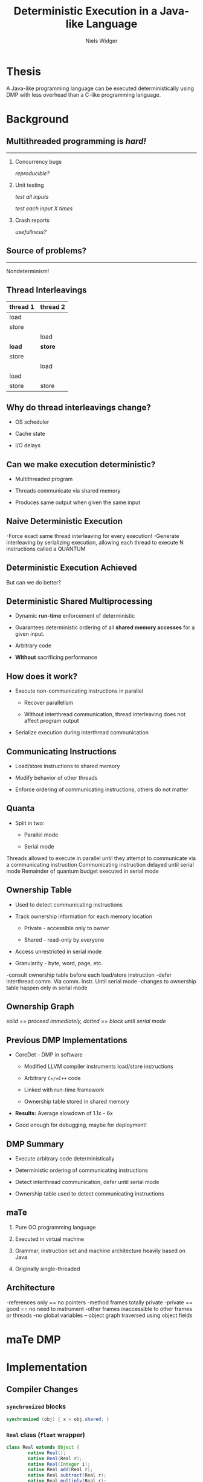 #    -*- mode: org -*-
#+STARTUP: hidestars
#+STARTUP: overview
#+OPTIONS: reveal_center:t reveal_progress:t reveal_history:t reveal_control:t
#+OPTIONS: reveal_mathjax:t reveal_rolling_links:t reveal_keyboard:t reveal_overview:t num:nil
#+OPTIONS: reveal_width:1200 reveal_height:800
#+OPTIONS: toc:1
#+REVEAL_MARGIN: 0.2
#+REVEAL_MIN_SCALE: 0.5
#+REVEAL_MAX_SCALE: 2.5
#+REVEAL_TRANS: none
#+REVEAL_THEME: night
#+REVEAL_HLEVEL: 999
#+REVEAL_EXTRA_CSS: ./presentation.css
# Time-stamp: <08 Dec 2013 at 13:53:35 by nwidger on macros.local>

#+TITLE: Deterministic Execution in a Java-like Language
#+AUTHOR: Niels Widger
#+EMAIL: niels.widger@unh.edu

* Thesis

  A Java-like programming language can be executed deterministically
  using DMP with less overhead than a C-like programming language.

* Background

** Multithreaded programming is /hard!/
   
   -----
   
  1. Concurrency bugs
     
     /reproducible?/
     
  2. Unit testing
     
     /test all inputs/
     
     /test each input X times/
     
  3. Crash reports
     
     /usefullness?/

** Source of problems?

   -----

   Nondeterminism!

** Thread Interleavings

   #+ATTR_HTML: :width 100%
   | thread 1 | thread 2 |
   |----------+----------|
   | load     |          |
   | store    |          |
   |          | load     |
   | *load*   | *store*  |
   | store    |          |
   |          | load     |
   | load     |          |
   | store    | store    |

** Why do thread interleavings change?

   + OS scheduler

   + Cache state

   + I/O delays

** Can we make execution deterministic?

   + Multithreaded program

   + Threads communicate via shared memory

   + Produces same output when given the same input

** Naive Deterministic Execution

   #+ATTR_HTML: :height 200%, :width 200%
   [[./images/naive.png]]

   #+BEGIN_NOTES
   -Force exact same thread interleaving for every execution!
   -Generate interleaving by serializing execution, allowing each thread to execute N instructions called a QUANTUM
   #+END_NOTES

** Deterministic Execution Achieved

   But can we do better?

** Deterministic Shared Multiprocessing

   + Dynamic *run-time* enforcement of deterministic

   + Guarantees deterministic ordering of all *shared memory accesses*
     for a given input.

   + Arbitrary code

   + *Without* sacrificing performance

** How does it work?

   + Execute non-communicating instructions in parallel

     + Recover parallelism

     + Without interthread communication, thread interleaving does not
       affect program output

   + Serialize execution during interthread communication

** Communicating Instructions

   + Load/store instructions to shared memory

   + Modify behavior of other threads

   + Enforce ordering of communicating instructions, others do not
     matter

** Quanta

   + Split in two:

     + Parallel mode

     + Serial mode

   #+ATTR_HTML: :height 200%, :width 200%
   [[./images/quantum.png]]

   #+BEGIN_NOTES
   Threads allowed to execute in parallel until they attempt to communicate via a communicating instruction
   Communicating instruction delayed until serial mode
   Remainder of quantum budget executed in serial mode
   #+END_NOTES

** Ownership Table

   + Used to detect communicating instructions

   + Track ownership information for each memory location

     + Private - accessible only to owner

     + Shared - read-only by everyone

   + Access unrestricted in serial mode

   + Granularity - byte, word, page, etc.

   #+ATTR_HTML: :height 200%, :width 200%
   [[./images/ownershippolicy.png]]

   #+BEGIN_NOTES
   -consult ownership table before each load/store instruction
   -defer interthread comm. Via comm. Instr. Until serial mode
   -changes to ownership table happen only in serial mode
   #+END_NOTES

** Ownership Graph

   /solid == proceed immediately, dotted == block until serial mode/

   [[./images/ownership-graph.png]]

** Previous DMP Implementations
   
   + CoreDet - DMP in software
   
     + Modified LLVM compiler instruments load/store instructions
      
     + Arbitrary =C=/=C++= code
      
     + Linked with run-time framework
      
     + Ownership table stored in shared memory
      
   + *Results:* Average slowdown of 1.1x - 6x

   + Good enough for debugging, maybe for deployment!

** DMP Summary

   + Execute arbitrary code deterministically

   + Deterministic ordering of communicating instructions

   + Detect interthread communication, defer until serial mode

   + Ownership table used to detect communicating instructions

** maTe

   1. Pure OO programming language

   2. Executed in virtual machine

   3. Grammar, instruction set and machine architecture heavily based
      on Java

   4. Originally single-threaded

** Architecture

   [[./images/vm-arch.png]]

   #+BEGIN_NOTES
   -references only == no pointers
   -method frames totally private
   -private == good == no need to instrument
   -other frames inaccessible to other frames or threads
   -no global variables – object graph traversed using object fields
   #+END_NOTES

* maTe DMP

* Implementation

** Compiler Changes

*** =synchronized= blocks

   #+BEGIN_SRC java
     synchronized (obj) { x = obj.shared; }
   #+END_SRC

*** =Real= class (=float= wrapper)
 
   #+BEGIN_SRC java  
     class Real extends Object {
             native Real();
             native Real(Real r);
             native Real(Integer i);
             native Real add(Real r);
             native Real subtract(Real r);
             native Real multiply(Real r);
             native Real divide(Real r);
             native Real greaterThan(Real r);
             native Real lessThan(Real r);
             native Real greaterThanEqual(Real r);
             native Real lessThanEqual(Real r);
             native Integer not();
             native Real minus();
             native Real operator + (Real r);
             native Real operator - (Real r);
             native Real operator * (Real r);
             native Real operator / (Real r);
             native Integer operator > (Real r);
             native Integer operator < (Real r);
             native Integer operator >= (Real r);  
             native Integer operator <= (Real r);  
             native Integer operator ! ();
             native Real operator - ();
             native Integer equals(Object obj);
             native Integer hashCode();
             native String toString();
             native Real squareRoot();
     }
   #+END_SRC
   
*** =Thread= class

   #+BEGIN_SRC java
     class Thread extends Object {
             native Thread();
             native Object start();  // begin execution of run()
             native Object run();    // overridden by subclass
             native Object join();
             native Object sleep(Integer millisec);  
     }
   #+END_SRC
   
*** =Object= class =wait= / =notify= methods

   #+BEGIN_SRC java
     class Object {
             native Object notify();
             native Object notifyAll();
             native Object wait();
             native Object wait(Integer timeout);    
     }
   #+END_SRC

** Compiler Changes cont'd

   (aka things you take for granted)

*** =for= loops
   
   #+BEGIN_SRC java
     for (i = 0; i < 10; i = i + 1) { ... }
   #+END_SRC
   
*** =&&= and =||= operators
   
   #+BEGIN_SRC java
     if ((a && b) || (c && d)) { ... }
   #+END_SRC
   
*** =!==, =<==, =>== operators
   
   #+BEGIN_SRC java
     if (a != b) { ... }
     if (a <= b) { ... }
     if (a >= b) { ... }
   #+END_SRC

** Assembler Changes

   =monitorenter= / =monitorexit= instructions

** Multithreaded Architecture

   [[./images/vm-arch-mt.png]]

   #+BEGIN_NOTES
   -Each thread is allocated its own PC register and VM stack
   -Share same heap
   #+END_NOTES

** Virtual Machine Changes

*** Implementing Threads

    Each =Thread= gets its own VM stack

    Use =pthreads= threading library

    Use =pthreads_mutex_t= for object monitors

*** Implementing DMP

**** Goals

     Enable/disable *without* recompiling

     *Minimize* performance penalty when disabled

     Allow *per-object* or *per-thread* behavior

**** Design

     DMP-specific modules for =object=, =thread=, =nlock= (object
     monitor) and =table=.

     Global =dmp= module.

*** Example

    #+BEGIN_SRC c
      int object_create(struct class *c, uint32_t n, struct object **o) {
      #ifdef DMP
              if (dmp == NULL)
                      object->dmp = NULL;
              else
                      object->dmp = dmp_create_object_dmp(dmp, object);
      #endif
      }
    #+END_SRC

*** Object DMP
    
    #+BEGIN_SRC c
      int object_load_field(struct object *o, int i) {
      #ifdef DMP
              if (o->dmp != NULL)
                      object_dmp_load(o->dmp, i);
      #endif
      
              return o->fields[i];
      }
    #+END_SRC

*** Thread DMP

*** Table DMP

*** NLock DMP

*** DMP Statistics

*** Performance Enhancements

* Results

** Benchmarks

   + Parallel radix sort - Multithreaded radix sort

   + Jacobi - uses the Jacobi method to simulate temperature changes
     on a 20x25 plate

   + Parallel DPLL - Multithreaded boolean satisfiability using the
     DPLL algorithm
     
   #+BEGIN_NOTES
   Test test test
   #+END_NOTES

** Parameters

   + threads - 2, 4, 8 or 16 threads

   + quantum size - 1000, 10000, and 100000 instructions

   + full serial mode or reduced serial mode

   + ownership table granularity - 1, 5 and 10 depth

** Evaluation

   + overhead - measure difference in execution time when compared to
     a non-DMP virtual machine

   + measure difference in performance when parameters are changed

   Each benchmark was run 10 times for each combination of parameters.
   Run-times are averages.

** Radix

** Jacobi

** Parallel DPLL

* Conclusions

** Future Work
